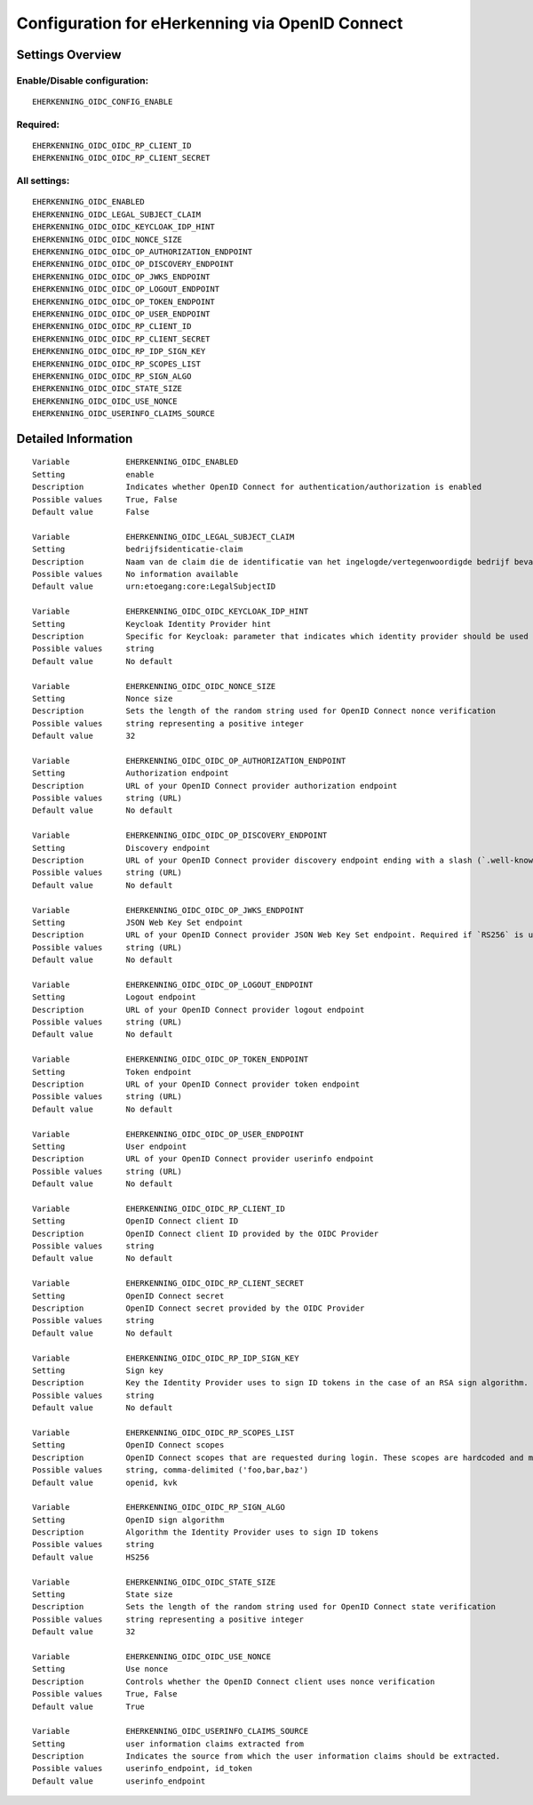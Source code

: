 .. _eherkenning_oidc:

================================================
Configuration for eHerkenning via OpenID Connect
================================================

Settings Overview
=================


Enable/Disable configuration:
"""""""""""""""""""""""""""""

::

    EHERKENNING_OIDC_CONFIG_ENABLE



Required:
"""""""""

::

    EHERKENNING_OIDC_OIDC_RP_CLIENT_ID
    EHERKENNING_OIDC_OIDC_RP_CLIENT_SECRET


All settings:
"""""""""""""

::

    EHERKENNING_OIDC_ENABLED
    EHERKENNING_OIDC_LEGAL_SUBJECT_CLAIM
    EHERKENNING_OIDC_OIDC_KEYCLOAK_IDP_HINT
    EHERKENNING_OIDC_OIDC_NONCE_SIZE
    EHERKENNING_OIDC_OIDC_OP_AUTHORIZATION_ENDPOINT
    EHERKENNING_OIDC_OIDC_OP_DISCOVERY_ENDPOINT
    EHERKENNING_OIDC_OIDC_OP_JWKS_ENDPOINT
    EHERKENNING_OIDC_OIDC_OP_LOGOUT_ENDPOINT
    EHERKENNING_OIDC_OIDC_OP_TOKEN_ENDPOINT
    EHERKENNING_OIDC_OIDC_OP_USER_ENDPOINT
    EHERKENNING_OIDC_OIDC_RP_CLIENT_ID
    EHERKENNING_OIDC_OIDC_RP_CLIENT_SECRET
    EHERKENNING_OIDC_OIDC_RP_IDP_SIGN_KEY
    EHERKENNING_OIDC_OIDC_RP_SCOPES_LIST
    EHERKENNING_OIDC_OIDC_RP_SIGN_ALGO
    EHERKENNING_OIDC_OIDC_STATE_SIZE
    EHERKENNING_OIDC_OIDC_USE_NONCE
    EHERKENNING_OIDC_USERINFO_CLAIMS_SOURCE

Detailed Information
====================

::

    Variable            EHERKENNING_OIDC_ENABLED
    Setting             enable
    Description         Indicates whether OpenID Connect for authentication/authorization is enabled
    Possible values     True, False
    Default value       False
    
    Variable            EHERKENNING_OIDC_LEGAL_SUBJECT_CLAIM
    Setting             bedrijfsidenticatie-claim
    Description         Naam van de claim die de identificatie van het ingelogde/vertegenwoordigde bedrijf bevat.
    Possible values     No information available
    Default value       urn:etoegang:core:LegalSubjectID
    
    Variable            EHERKENNING_OIDC_OIDC_KEYCLOAK_IDP_HINT
    Setting             Keycloak Identity Provider hint
    Description         Specific for Keycloak: parameter that indicates which identity provider should be used (therefore skipping the Keycloak login screen).
    Possible values     string
    Default value       No default
    
    Variable            EHERKENNING_OIDC_OIDC_NONCE_SIZE
    Setting             Nonce size
    Description         Sets the length of the random string used for OpenID Connect nonce verification
    Possible values     string representing a positive integer
    Default value       32
    
    Variable            EHERKENNING_OIDC_OIDC_OP_AUTHORIZATION_ENDPOINT
    Setting             Authorization endpoint
    Description         URL of your OpenID Connect provider authorization endpoint
    Possible values     string (URL)
    Default value       No default
    
    Variable            EHERKENNING_OIDC_OIDC_OP_DISCOVERY_ENDPOINT
    Setting             Discovery endpoint
    Description         URL of your OpenID Connect provider discovery endpoint ending with a slash (`.well-known/...` will be added automatically). If this is provided, the remaining endpoints can be omitted, as they will be derived from this endpoint.
    Possible values     string (URL)
    Default value       No default
    
    Variable            EHERKENNING_OIDC_OIDC_OP_JWKS_ENDPOINT
    Setting             JSON Web Key Set endpoint
    Description         URL of your OpenID Connect provider JSON Web Key Set endpoint. Required if `RS256` is used as signing algorithm.
    Possible values     string (URL)
    Default value       No default
    
    Variable            EHERKENNING_OIDC_OIDC_OP_LOGOUT_ENDPOINT
    Setting             Logout endpoint
    Description         URL of your OpenID Connect provider logout endpoint
    Possible values     string (URL)
    Default value       No default
    
    Variable            EHERKENNING_OIDC_OIDC_OP_TOKEN_ENDPOINT
    Setting             Token endpoint
    Description         URL of your OpenID Connect provider token endpoint
    Possible values     string (URL)
    Default value       No default
    
    Variable            EHERKENNING_OIDC_OIDC_OP_USER_ENDPOINT
    Setting             User endpoint
    Description         URL of your OpenID Connect provider userinfo endpoint
    Possible values     string (URL)
    Default value       No default
    
    Variable            EHERKENNING_OIDC_OIDC_RP_CLIENT_ID
    Setting             OpenID Connect client ID
    Description         OpenID Connect client ID provided by the OIDC Provider
    Possible values     string
    Default value       No default
    
    Variable            EHERKENNING_OIDC_OIDC_RP_CLIENT_SECRET
    Setting             OpenID Connect secret
    Description         OpenID Connect secret provided by the OIDC Provider
    Possible values     string
    Default value       No default
    
    Variable            EHERKENNING_OIDC_OIDC_RP_IDP_SIGN_KEY
    Setting             Sign key
    Description         Key the Identity Provider uses to sign ID tokens in the case of an RSA sign algorithm. Should be the signing key in PEM or DER format.
    Possible values     string
    Default value       No default
    
    Variable            EHERKENNING_OIDC_OIDC_RP_SCOPES_LIST
    Setting             OpenID Connect scopes
    Description         OpenID Connect scopes that are requested during login. These scopes are hardcoded and must be supported by the identity provider.
    Possible values     string, comma-delimited ('foo,bar,baz')
    Default value       openid, kvk
    
    Variable            EHERKENNING_OIDC_OIDC_RP_SIGN_ALGO
    Setting             OpenID sign algorithm
    Description         Algorithm the Identity Provider uses to sign ID tokens
    Possible values     string
    Default value       HS256
    
    Variable            EHERKENNING_OIDC_OIDC_STATE_SIZE
    Setting             State size
    Description         Sets the length of the random string used for OpenID Connect state verification
    Possible values     string representing a positive integer
    Default value       32
    
    Variable            EHERKENNING_OIDC_OIDC_USE_NONCE
    Setting             Use nonce
    Description         Controls whether the OpenID Connect client uses nonce verification
    Possible values     True, False
    Default value       True
    
    Variable            EHERKENNING_OIDC_USERINFO_CLAIMS_SOURCE
    Setting             user information claims extracted from
    Description         Indicates the source from which the user information claims should be extracted.
    Possible values     userinfo_endpoint, id_token
    Default value       userinfo_endpoint
